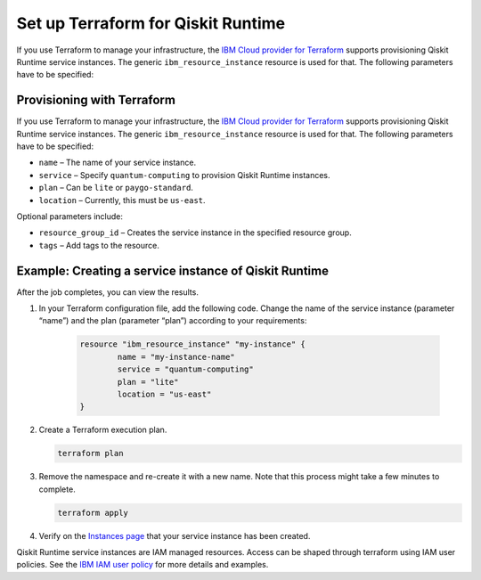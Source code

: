 Set up Terraform for Qiskit Runtime
===================================

If you use Terraform to manage your infrastructure, the `IBM Cloud provider for Terraform <https://cloud.ibm.com/docs/ibm-cloud-provider-for-terraform?topic=ibm-cloud-provider-for-terraform-getting-started>`__ supports provisioning Qiskit Runtime service instances. The generic ``ibm_resource_instance`` resource is used for that. The following parameters have to be specified:

Provisioning with Terraform
---------------------------

If you use Terraform to manage your infrastructure, the `IBM Cloud provider for Terraform <https://cloud.ibm.com/docs/ibm-cloud-provider-for-terraform?topic=ibm-cloud-provider-for-terraform-getting-started>`__ supports provisioning Qiskit Runtime service instances. The generic ``ibm_resource_instance`` resource is used for that. The following parameters have to be specified:

-  ``name`` – The name of your service instance.
-  ``service`` – Specify ``quantum-computing`` to provision Qiskit Runtime instances.
-  ``plan`` – Can be ``lite`` or ``paygo-standard``.
-  ``location`` – Currently, this must be ``us-east``.

Optional parameters include:

-  ``resource_group_id`` – Creates the service instance in the specified resource group.
-  ``tags`` – Add tags to the resource.

Example: Creating a service instance of Qiskit Runtime
------------------------------------------------------

After the job completes, you can view the results.

1. In your Terraform configuration file, add the following code.  Change the name of the service instance (parameter “name”) and the plan (parameter “plan”) according to your requirements:

     .. code:: 

        resource "ibm_resource_instance" "my-instance" {
                name = "my-instance-name"
                service = "quantum-computing"
                plan = "lite"
                location = "us-east"
        }

   

2. Create a Terraform execution plan.

   .. code:: 

      terraform plan


3. Remove the namespace and re-create it with a new name. Note that this process might take a few minutes to complete.

   .. code:: 

      terraform apply


4. Verify on the `Instances page <https://cloud.ibm.com/quantum/instances>`__ that your service instance has been created.

Qiskit Runtime service instances are IAM managed resources. Access can be shaped through terraform using IAM user policies. See the `IBM IAM user policy <https://registry.terraform.io/providers/IBM-Cloud/ibm/latest/docs/resources/iam_user_policy>`__ for more details and examples.
